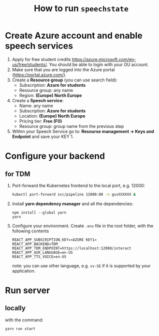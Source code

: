 #+TITLE: How to run ~speechstate~
* Create Azure account and enable speech services
1. Apply for free student credits
   https://azure.microsoft.com/en-us/free/students/. You should be
   able to login with your GU account.
2. Make sure that you are logged into the Azure portal (https://portal.azure.com/).
3. Create a *Resource group* (you can use search field):
   - Subscription: *Azure for students*
   - Resource group: any name
   - Region: *(Europe) North Europe*
4. Create a *Speech service*:
   - Name: any name
   - Subscription: *Azure for students*
   - Location: *(Europe) North Europe*
   - Pricing tier: *Free (F0)*
   - Resource group: group name from the previous step
5. Within your Speech Service go to: *Resourse management → Keys and
   Endpoint* and save your KEY 1.
* Configure your backend 
** for TDM
1. Port-forward the Kubernetes frontend to the local port, e.g. 12000:
   #+begin_src sh
   kubectl port-forward svc/pipeline 12000:80 -n gusXXXXXX &
   #+end_src
2. Install *yarn dependency manager* and all the dependencies:
   #+begin_src
   npm install --global yarn
   yarn
   #+end_src
3. Configure your environment. Create ~.env~ file in the root folder, with the following contents
   #+begin_src
   REACT_APP_SUBSCRIPTION_KEY=<AZURE KEY1>
   REACT_APP_BACKEND=TDM
   REACT_APP_TDM_ENDPOINT=https://localhost:12000/interact
   REACT_APP_ASR_LANGUAGE=en-US
   REACT_APP_TTS_VOICE=en-US
   #+end_src
   note: you can use other language, e.g. ~sv-SE~ if it is supported by your application. 
* Run server
** locally
with the command:
#+begin_src
yarn run start
#+end_src


